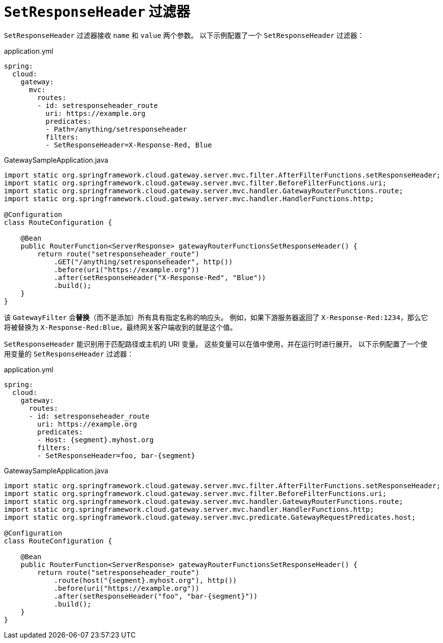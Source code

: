 [[setresponseheader-filter]]
= `SetResponseHeader` 过滤器

`SetResponseHeader` 过滤器接收 `name` 和 `value` 两个参数。  
以下示例配置了一个 `SetResponseHeader` 过滤器：

.application.yml
[source,yaml]
----
spring:
  cloud:
    gateway:
      mvc:
        routes:
        - id: setresponseheader_route
          uri: https://example.org
          predicates:
          - Path=/anything/setresponseheader
          filters:
          - SetResponseHeader=X-Response-Red, Blue
----

.GatewaySampleApplication.java
[source,java]
----
import static org.springframework.cloud.gateway.server.mvc.filter.AfterFilterFunctions.setResponseHeader;
import static org.springframework.cloud.gateway.server.mvc.filter.BeforeFilterFunctions.uri;
import static org.springframework.cloud.gateway.server.mvc.handler.GatewayRouterFunctions.route;
import static org.springframework.cloud.gateway.server.mvc.handler.HandlerFunctions.http;

@Configuration
class RouteConfiguration {

    @Bean
    public RouterFunction<ServerResponse> gatewayRouterFunctionsSetResponseHeader() {
        return route("setresponseheader_route")
            .GET("/anything/setresponseheader", http())
            .before(uri("https://example.org"))
            .after(setResponseHeader("X-Response-Red", "Blue"))
            .build();
    }
}
----

该 `GatewayFilter` 会**替换**（而不是添加）所有具有指定名称的响应头。  
例如，如果下游服务器返回了 `X-Response-Red:1234`，那么它将被替换为 `X-Response-Red:Blue`，最终网关客户端收到的就是这个值。

`SetResponseHeader` 能识别用于匹配路径或主机的 URI 变量。  
这些变量可以在值中使用，并在运行时进行展开。  
以下示例配置了一个使用变量的 `SetResponseHeader` 过滤器：

.application.yml
[source,yaml]
----
spring:
  cloud:
    gateway:
      routes:
      - id: setresponseheader_route
        uri: https://example.org
        predicates:
        - Host: {segment}.myhost.org
        filters:
        - SetResponseHeader=foo, bar-{segment}
----

.GatewaySampleApplication.java
[source,java]
----
import static org.springframework.cloud.gateway.server.mvc.filter.AfterFilterFunctions.setResponseHeader;
import static org.springframework.cloud.gateway.server.mvc.filter.BeforeFilterFunctions.uri;
import static org.springframework.cloud.gateway.server.mvc.handler.GatewayRouterFunctions.route;
import static org.springframework.cloud.gateway.server.mvc.handler.HandlerFunctions.http;
import static org.springframework.cloud.gateway.server.mvc.predicate.GatewayRequestPredicates.host;

@Configuration
class RouteConfiguration {

    @Bean
    public RouterFunction<ServerResponse> gatewayRouterFunctionsSetResponseHeader() {
        return route("setresponseheader_route")
            .route(host("{segment}.myhost.org"), http())
            .before(uri("https://example.org"))
            .after(setResponseHeader("foo", "bar-{segment}"))
            .build();
    }
}
----